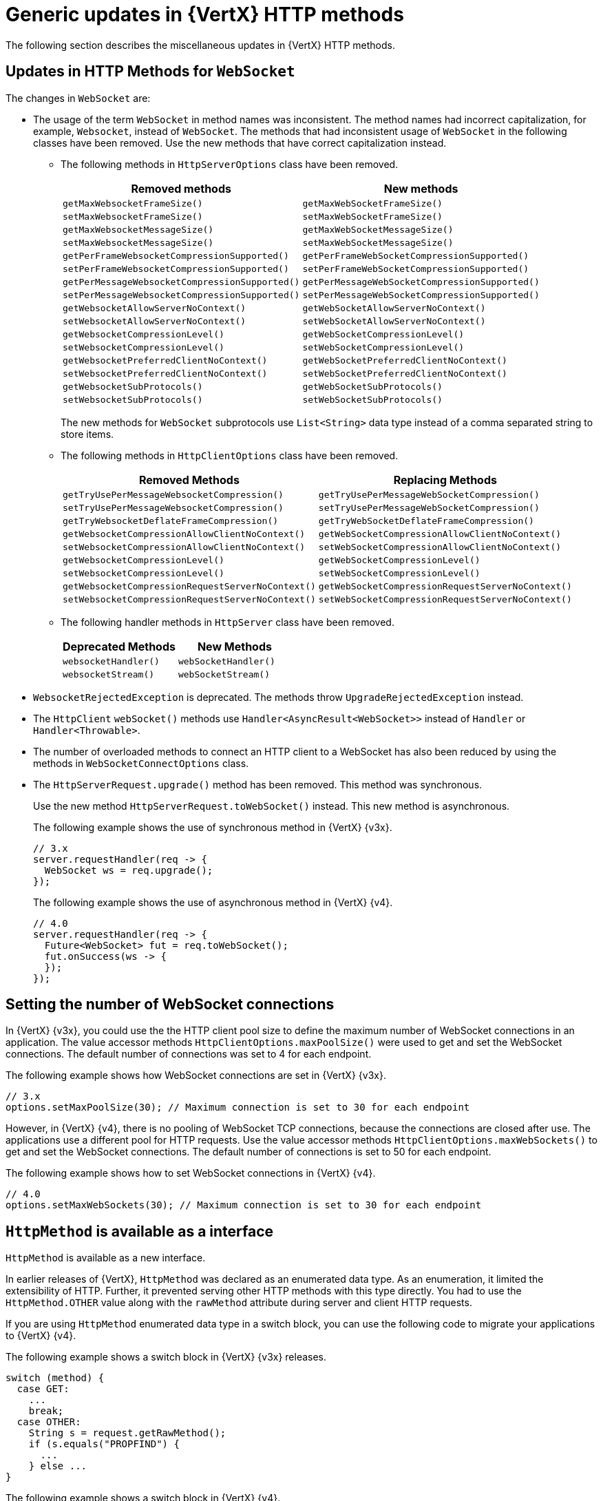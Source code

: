 [id="con_mg_generic-updates-in-vertx-http_{context}"]
= Generic updates in {VertX} HTTP methods

The following section describes the miscellaneous updates in {VertX} HTTP methods.

== Updates in HTTP Methods for `WebSocket`

The changes in `WebSocket` are:

* The usage of the term `WebSocket` in method names was inconsistent. The method names had incorrect capitalization, for example, `Websocket`, instead of `WebSocket`. The methods that had inconsistent usage of `WebSocket` in the following classes have been removed. Use the new methods that have correct capitalization instead.

** The following methods in `HttpServerOptions` class have been removed.
+
[options="header"]
|===
|Removed methods|New methods
|`getMaxWebsocketFrameSize()`|`getMaxWebSocketFrameSize()`
|`setMaxWebsocketFrameSize()`|`setMaxWebSocketFrameSize()`
|`getMaxWebsocketMessageSize()`|`getMaxWebSocketMessageSize()`
|`setMaxWebsocketMessageSize()`|`setMaxWebSocketMessageSize()`
|`getPerFrameWebsocketCompressionSupported()`|`getPerFrameWebSocketCompressionSupported()`
|`setPerFrameWebsocketCompressionSupported()`|`setPerFrameWebSocketCompressionSupported()`
|`getPerMessageWebsocketCompressionSupported()`|`getPerMessageWebSocketCompressionSupported()`
|`setPerMessageWebsocketCompressionSupported()`|`setPerMessageWebSocketCompressionSupported()`
|`getWebsocketAllowServerNoContext()`|`getWebSocketAllowServerNoContext()`
|`setWebsocketAllowServerNoContext()`|`setWebSocketAllowServerNoContext()`
|`getWebsocketCompressionLevel()`|`getWebSocketCompressionLevel()`
|`setWebsocketCompressionLevel()`|`setWebSocketCompressionLevel()`
|`getWebsocketPreferredClientNoContext()`|`getWebSocketPreferredClientNoContext()`
|`setWebsocketPreferredClientNoContext()`|`setWebSocketPreferredClientNoContext()`
|`getWebsocketSubProtocols()`|`getWebSocketSubProtocols()`
|`setWebsocketSubProtocols()`|`setWebSocketSubProtocols()`
|===
+
The new methods for `WebSocket` subprotocols use `List<String>` data type instead of a comma separated string to store items.

** The following methods in `HttpClientOptions` class have been removed.
+
[options="header"]
|===
|Removed Methods|Replacing Methods
|`getTryUsePerMessageWebsocketCompression()`|`getTryUsePerMessageWebSocketCompression()`
|`setTryUsePerMessageWebsocketCompression()`|`setTryUsePerMessageWebSocketCompression()`
|`getTryWebsocketDeflateFrameCompression()`|`getTryWebSocketDeflateFrameCompression()`
|`getWebsocketCompressionAllowClientNoContext()`|`getWebSocketCompressionAllowClientNoContext()`
|`setWebsocketCompressionAllowClientNoContext()`|`setWebSocketCompressionAllowClientNoContext()`
|`getWebsocketCompressionLevel()`|`getWebSocketCompressionLevel()`
|`setWebsocketCompressionLevel()`|`setWebSocketCompressionLevel()`
|`getWebsocketCompressionRequestServerNoContext()`|`getWebSocketCompressionRequestServerNoContext()`
|`setWebsocketCompressionRequestServerNoContext()`|`setWebSocketCompressionRequestServerNoContext()`
|===

** The following handler methods in `HttpServer` class have been removed.
+
[options="header"]
|===
|Deprecated Methods|New Methods
|`websocketHandler()`|`webSocketHandler()`
|`websocketStream()`|`webSocketStream()`
|===

* `WebsocketRejectedException` is deprecated. The methods throw `UpgradeRejectedException` instead.

* The `HttpClient` `webSocket()` methods use  `Handler<AsyncResult<WebSocket>>` instead of `Handler` or `Handler<Throwable>`.

* The number of overloaded methods to connect an HTTP client to a WebSocket has also been reduced by using the methods in `WebSocketConnectOptions` class.

* The `HttpServerRequest.upgrade()` method has been removed. This method was synchronous.
+
Use the new method `HttpServerRequest.toWebSocket()` instead. This new method is asynchronous.
+
The following example shows the use of synchronous method in {VertX} {v3x}.
+
[source,java]
----
// 3.x
server.requestHandler(req -> {
  WebSocket ws = req.upgrade();
});
----
+
The following example shows the use of asynchronous method in {VertX} {v4}.
+
[source,java]
----
// 4.0
server.requestHandler(req -> {
  Future<WebSocket> fut = req.toWebSocket();
  fut.onSuccess(ws -> {
  });
});
----

== Setting the number of WebSocket connections

In {VertX} {v3x}, you could use the the HTTP client pool size to define the maximum number of WebSocket connections in an application. The value accessor methods `HttpClientOptions.maxPoolSize()` were used to get and set the WebSocket connections. The default number of connections was set to 4 for each endpoint.

The following example shows how WebSocket connections are set in {VertX} {v3x}.

[source,java]
----
// 3.x
options.setMaxPoolSize(30); // Maximum connection is set to 30 for each endpoint
----

However, in {VertX} {v4}, there is no pooling of WebSocket TCP connections, because the connections are closed after use. The applications use a different pool for HTTP requests. Use the value accessor methods `HttpClientOptions.maxWebSockets()` to get and set the WebSocket connections. The default number of connections is set to 50 for each endpoint.

The following example shows how to set WebSocket connections in {VertX} {v4}.

[source,java]
----
// 4.0
options.setMaxWebSockets(30); // Maximum connection is set to 30 for each endpoint
----

== `HttpMethod` is available as a interface

`HttpMethod` is available as a new interface.

In earlier releases of {VertX}, `HttpMethod` was declared as an enumerated data type. As an enumeration, it limited the extensibility of HTTP. Further, it prevented serving other HTTP methods with this type directly. You had to use the  `HttpMethod.OTHER` value along with the `rawMethod` attribute during server and client HTTP requests.

If you are using `HttpMethod` enumerated data type in a switch block, you can use the following code to migrate your applications to {VertX} {v4}.

The following example shows a switch block in {VertX} {v3x} releases.

[source,java,options='nowrap',subs=`attributes`]
----
switch (method) {
  case GET:
    ...
    break;
  case OTHER:
    String s = request.getRawMethod();
    if (s.equals("PROPFIND") {
      ...
    } else ...
}
----

The following example shows a switch block in {VertX} {v4}.

[source,java,options='nowrap',subs=`attributes`]
----
switch (method.name()) {
  case "GET":
    ...
    break;
  case "PROPFIND";
    ...
    break;
}
----

You can also use the following code in {VertX} {v4}.

[source,java]
----
HttpMethod PROPFIND = HttpMethod.valueOf("PROPFIND");

if (method == HttpMethod.GET) {
  ...
} else if (method.equals(PROPFIND)) {
  ...
} else {
  ...
}
----

If you are using `HttpMethod.OTHER` value in your applications, use the following code to migrate the application to {VertX} {v4}.

The following example shows you the code in {VertX} {v3x} releases.

[source,java]
----
client.request(HttpMethod.OTHER, ...).setRawName("PROPFIND");
----

The following example shows you the code in {VertX} {v4}.

[source,java]
----
client.request(HttpMethod.valueOf("PROPFIND"), ...);
----
